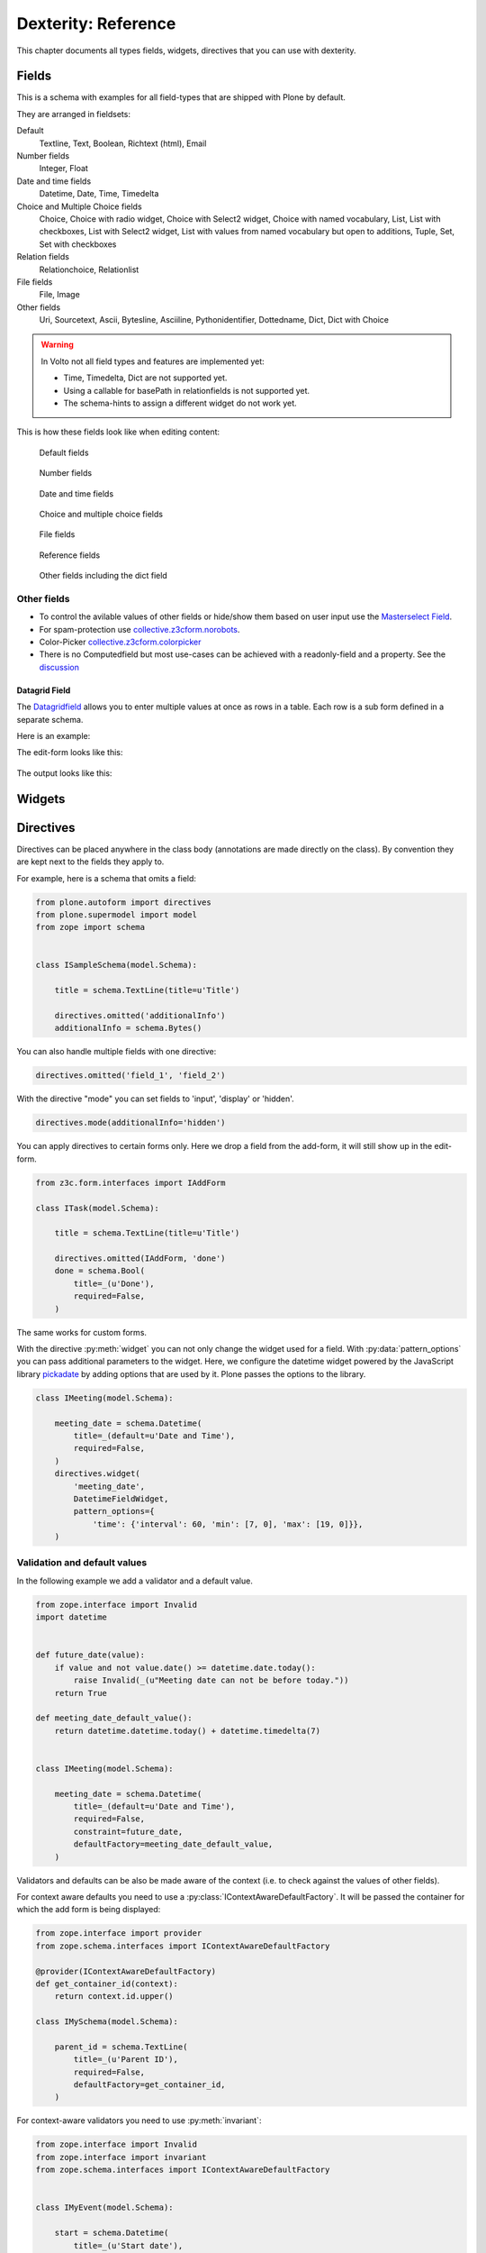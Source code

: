 .. _dexterity1-label:

====================
Dexterity: Reference
====================

This chapter documents all types fields, widgets, directives that you can use with dexterity.

Fields
======

This is a schema with examples for all field-types that are shipped with Plone by default.

They are arranged in fieldsets:

Default
    Textline, Text, Boolean, Richtext (html), Email

Number fields
    Integer, Float

Date and time fields
    Datetime,
    Date,
    Time,
    Timedelta

Choice and Multiple Choice fields
    Choice,
    Choice with radio widget,
    Choice with Select2 widget,
    Choice with named vocabulary,
    List,
    List with checkboxes,
    List with Select2 widget,
    List with values from named vocabulary but open to additions,
    Tuple,
    Set,
    Set with checkboxes

Relation fields
    Relationchoice, Relationlist

File fields
    File, Image

Other fields
    Uri, Sourcetext, Ascii, Bytesline, Asciiline, Pythonidentifier, Dottedname, Dict, Dict with Choice

.. warning::

    In Volto not all field types and features are implemented yet:

    * Time, Timedelta, Dict are not supported yet.
    * Using a callable for basePath in relationfields is not supported yet.
    * The schema-hints to assign a different widget do not work yet.


..  code-block:: python
    :linenos:

    # -*- coding: utf-8 -*-
    from plone.app.multilingual.browser.interfaces import make_relation_root_path
    from plone.app.textfield import RichText
    from plone.app.z3cform.widget import AjaxSelectFieldWidget
    from plone.app.z3cform.widget import RelatedItemsFieldWidget
    from plone.app.z3cform.widget import SelectFieldWidget
    from plone.autoform import directives
    from plone.dexterity.content import Container
    from plone.namedfile.field import NamedBlobFile
    from plone.namedfile.field import NamedBlobImage
    from plone.schema.email import Email
    from plone.supermodel import model
    from plone.supermodel.directives import fieldset
    from plone.supermodel.directives import primary
    from ploneconf.site import _
    from z3c.form.browser.checkbox import CheckBoxFieldWidget
    from z3c.form.browser.radio import RadioFieldWidget
    from z3c.relationfield.schema import Relation
    from z3c.relationfield.schema import RelationChoice
    from z3c.relationfield.schema import RelationList
    from zope import schema
    from zope.interface import implementer


    class IExample(model.Schema):
        """Dexterity-Schema with all field-types."""

        # The most used fields
        # textline, text, bool, richtext, email


        fieldset(
            'numberfields',
            label=u'Number fields',
            fields=('int_field', 'float_field'),
        )

        fieldset(
            'datetimefields',
            label=u'Date and time fields',
            fields=('datetime_field', 'date_field', 'time_field', 'timedelta_field'),
        )

        fieldset(
            'choicefields',
            label=u'Choice and Multiple Choice fields',
            fields=(
                'choice_field',
                'choice_field_radio',
                'choice_field_select',
                'choice_field_voc',
                'list_field',
                'list_field_checkbox',
                'list_field_select',
                'list_field_voc_unconstrained',
                'tuple_field',
                'set_field',
                'set_field_checkbox',
            ),
        )

        fieldset(
            'relationfields',
            label=u'Relation fields',
            fields=('relationchoice_field', 'relationlist_field'),
        )

        fieldset(
            'filefields',
            label=u'File fields',
            fields=('file_field', 'image_field'),
        )

        fieldset(
            'otherfields',
            label=u'Other fields',
            fields=(
                'uri_field',
                'sourcetext_field',
                'ascii_field',
                'bytesline_field',
                'asciiline_field',
                'pythonidentifier_field',
                'dottedname_field',
                'dict_field',
                'dict_field_with_choice',
                ),
        )

        primary('title')
        title = schema.TextLine(
            title=u'Primary Field (Textline)',
            required=True,
            )

        text_field = schema.Text(
            title=u'Text Field',
            required=False,
            missing_value=u'',
        )

        textline_field = schema.TextLine(
            title=u'Textline field',
            description=u'A simple input field',
            required=False,
            )

        bool_field = schema.Bool(
            title=u'Boolean field',
            required=False,
        )

        choice_field = schema.Choice(
            title=u'Choice field',
            values=[u'One', u'Two', u'Three'],
            required=True,
            )

        directives.widget(choice_field_radio=RadioFieldWidget)
        choice_field_radio = schema.Choice(
            title=u'Choice field with radio boxes',
            values=[u'One', u'Two', u'Three'],
            required=True,
            )

        choice_field_voc = schema.Choice(
            title=u'Choicefield with values from named vocabulary',
            vocabulary='plone.app.vocabularies.PortalTypes',
            required=False,
            )

        directives.widget(choice_field_select=SelectFieldWidget)
        choice_field_select = schema.Choice(
            title=u'Choicefield with select2 widget',
            vocabulary='plone.app.vocabularies.PortalTypes',
            required=False,
            )

        list_field = schema.List(
            title=u'List field',
            value_type=schema.Choice(
                values=[u'Beginner', u'Advanced', u'Professional'],
                ),
            required=False,
            missing_value=[],
            )

        directives.widget(list_field_checkbox=CheckBoxFieldWidget)
        list_field_checkbox = schema.List(
            title=u'List field with checkboxes',
            value_type=schema.Choice(
                values=[u'Beginner', u'Advanced', u'Professional'],
                ),
            required=False,
            missing_value=[],
            )

        directives.widget(list_field_select=SelectFieldWidget)
        list_field_select = schema.List(
            title=u'List field with select widget',
            value_type=schema.Choice(
                values=[u'Beginner', u'Advanced', u'Professional'],
                ),
            required=False,
            missing_value=[],
            )

        list_field_voc_unconstrained = schema.List(
            title=u'List field with values from vocabulary but not constrained to them.',
            value_type=schema.TextLine(),
            required=False,
            missing_value=[],
            )
        directives.widget(
            'list_field_voc_unconstrained',
            AjaxSelectFieldWidget,
            vocabulary='plone.app.vocabularies.Users'
        )


        tuple_field = schema.Tuple(
            title=u'Tuple field',
            value_type=schema.Choice(
                values=[u'Beginner', u'Advanced', u'Professional'],
                ),
            required=False,
            missing_value=(),
            )

        set_field = schema.Set(
            title=u'Set field',
            value_type=schema.Choice(
                values=[u'Beginner', u'Advanced', u'Professional'],
                ),
            required=False,
            missing_value={},
            )

        directives.widget(set_field_checkbox=CheckBoxFieldWidget)
        set_field_checkbox = schema.Set(
            title=u'Set field with checkboxes',
            value_type=schema.Choice(
                values=[u'Beginner', u'Advanced', u'Professional'],
                ),
            required=False,
            missing_value={},
            )

        # File fields
        image_field = NamedBlobImage(
            title=u'Image field',
            description=u'A upload field for images',
            required=False,
            )

        file_field = NamedBlobFile(
            title=u'File field',
            description=u'A upload field for files',
            required=False,
            )

        # Date and Time fields
        datetime_field = schema.Datetime(
            title=u'Datetime field',
            description=u'Uses a date and time picker',
            required=False,
        )

        date_field = schema.Date(
            title=u'Date field',
            description=u'Uses a date picker',
            required=False,
        )

        time_field = schema.Time(
            title=u'Time field',
            required=False,
            )

        timedelta_field = schema.Timedelta(
            title=u'Timedelta field',
            required=False,
            )

        # Relation Fields
        relationchoice_field = RelationChoice(
            title=u"Relationchoice field",
            vocabulary='plone.app.vocabularies.Catalog',
            required=False,
        )
        directives.widget(
            "relationchoice_field",
            RelatedItemsFieldWidget,
            pattern_options={
                "selectableTypes": ["Document"],
                "basePath": make_relation_root_path,
            },
        )

        relationlist_field = RelationList(
            title=u"Relationlist Field",
            default=[],
            value_type=RelationChoice(vocabulary='plone.app.vocabularies.Catalog'),
            required=False,
            missing_value=[],
        )
        directives.widget(
            "relationlist_field",
            RelatedItemsFieldWidget,
            vocabulary='plone.app.vocabularies.Catalog',
            pattern_options={
                "selectableTypes": ["Document"],
                "basePath": make_relation_root_path,
            },
        )

        # Number fields
        int_field = schema.Int(
            title=u"Integer Field (e.g. 12)",
            description=u"Allocated (maximum) number of objects",
            required=False,
        )

        float_field = schema.Float(
            title=u"Float field (e.g. 12.2)",
            required=False,
        )

        # Text fields
        email_field = Email(
            title=u'Email field',
            description=u'A simple input field for a email',
            required=False,
            )

        uri_field = schema.URI(
            title=u'URI field',
            description=u'A simple input field for a URLs',
            required=False,
            )

        richtext_field = RichText(
            title=u'RichText field',
            description=u'This uses a richtext editor.',
            max_length=2000,
            required=False,
            )

        sourcetext_field = schema.SourceText(
            title=u'SourceText field',
            required=False,
            )

        ascii_field = schema.ASCII(
            title=u'ASCII field',
            required=False,
            )

        bytesline_field = schema.BytesLine(
            title=u'BytesLine field',
            required=False,
            )

        asciiline_field = schema.ASCIILine(
            title=u'ASCIILine field',
            required=False,
            )

        pythonidentifier_field = schema.PythonIdentifier(
            title=u'PythonIdentifier field',
            required=False,
            )

        dottedname_field = schema.DottedName(
            title=u'DottedName field',
            required=False,
            )

        dict_field = schema.Dict(
            title=u'Dict field',
            required=False,
            key_type = schema.TextLine(
                title=u'Key',
                required=False,
                ),
            value_type = schema.TextLine(
                title=u'Value',
                required=False,
                ),
            )

        dict_field_with_choice = schema.Dict(
            title=u'Dict field with key and value as choice',
            required=False,
            key_type = schema.Choice(
                title=u'Key',
                values=[u'One', u'Two', u'Three'],
                required=False,
                ),
            value_type = schema.Set(
                title=u'Value',
                value_type=schema.Choice(
                    values=[u'Beginner', u'Advanced', u'Professional'],
                    ),
                required=False,
                missing_value={},
                ),
            )

    @implementer(IExample)
    class Example(Container):
        """Example instance class"""


This is how these fields look like when editing content:

.. figure:: _static/dexterity_reference_default_fields.png
   :alt: Default fields

   Default fields

.. figure:: _static/dexterity_reference_number_fields.png
   :alt: Number fields

   Number fields

.. figure:: _static/dexterity_reference_datetime_fields.png
   :alt: Date and time fields

   Date and time fields

.. figure:: _static/dexterity_reference_choice_and_list_fields.png
   :alt: Choice and multiple choice fields

   Choice and multiple choice fields

.. figure:: _static/dexterity_reference_file_fields.png
   :alt: File fields

   File fields

.. figure:: _static/dexterity_reference_relation_fields.png
   :alt: Reference fields

   Reference fields

.. figure:: _static/dexterity_reference_other_fields.png
   :alt: Other fields including the dict field

   Other fields including the dict field



Other fields
------------

* To control the avilable values of other fields or hide/show them based on user input use the `Masterselect Field <https://pypi.org/project/plone.formwidget.masterselect/>`_.
* For spam-protection use `collective.z3cform.norobots <https://pypi.org/project/collective.z3cform.norobots/>`_.
* Color-Picker `collective.z3cform.colorpicker <https://github.com/collective/collective.z3cform.colorpicker>`_
* There is no Computedfield but most use-cases can be achieved with a readonly-field and a property. See the `discussion <https://community.plone.org/t/computed-field-for-dexterity/>`_


Datagrid Field
``````````````

The `Datagridfield <https://pypi.org/project/collective.z3cform.datagridfield/>`_ allows you to enter multiple values at once as rows in a table. Each row is a sub form defined in a separate schema.

Here is an example:

..  code-block:: python
    :linenos:

    # -*- coding: utf-8 -*-
    from collective.z3cform.datagridfield import DataGridFieldFactory
    from collective.z3cform.datagridfield import DictRow
    from plone.app.z3cform.widget import SelectFieldWidget
    from plone.autoform import directives
    from plone.supermodel import model
    from zope import schema
    from zope.interface import Interface


    class IMyRowSchema(Interface):

        choice_field = schema.Choice(
            title='Choice Field',
            vocabulary='plone.app.vocabularies.PortalTypes',
            required=False,
            )
        directives.widget('objective', SelectFieldWidget)

        textline_field = schema.TextLine(
            title='Textline field',
            required=False,
            )

        bool_field = schema.Bool(
            title=u'Boolean field',
            required=False,
        )


    class IExampleWithDatagrid(model.Schema):

        title = schema.TextLine(title=u'Title', required=True)

        datagrid_field = schema.List(
            title=u'Datagrid field',
            value_type=DictRow(title=u'Table', schema=IMyRowSchema),
            default=[],
            required=False,
        )
        directives.widget('datagrid_field', DataGridFieldFactory)



The edit-form looks like this:

.. figure:: _static/dexterity_reference_datagridfield_edit.png

The output looks like this:

.. figure:: _static/dexterity_reference_datagridfield_view.png

..  seealso::

    * `All available Fields <https://docs.plone.org/external/plone.app.dexterity/docs/reference/fields.html#field-types>`_
    * `Schema-driven types with Dexterity <https://docs.plone.org/external/plone.app.dexterity/docs/schema-driven-types.html#schema-driven-types>`_


Widgets
=======

.. todo::

    Document all available widgets


Directives
==========

Directives can be placed anywhere in the class body (annotations are made directly on the class). By convention they are kept next to the fields they apply to.

For example, here is a schema that omits a field:

..  code-block:: python

    from plone.autoform import directives
    from plone.supermodel import model
    from zope import schema


    class ISampleSchema(model.Schema):

        title = schema.TextLine(title=u'Title')

        directives.omitted('additionalInfo')
        additionalInfo = schema.Bytes()


You can also handle multiple fields with one directive:

..  code-block:: python

    directives.omitted('field_1', 'field_2')

With the directive "mode" you can set fields to 'input', 'display' or 'hidden'.

..  code-block:: python

    directives.mode(additionalInfo='hidden')

You can apply directives to certain forms only. Here we drop a field from the add-form, it will still show up in the edit-form.

..  code-block:: python

    from z3c.form.interfaces import IAddForm

    class ITask(model.Schema):

        title = schema.TextLine(title=u'Title')

        directives.omitted(IAddForm, 'done')
        done = schema.Bool(
            title=_(u'Done'),
            required=False,
        )

The same works for custom forms.

With the directive :py:meth:`widget` you can not only change the widget used for a field. With :py:data:`pattern_options` you can pass additional parameters to the widget. Here, we configure the datetime widget powered by the JavaScript library `pickadate <https://amsul.ca/pickadate.js/>`_  by adding options that are used by it. Plone passes the options to the library.

..  code-block:: python

    class IMeeting(model.Schema):

        meeting_date = schema.Datetime(
            title=_(default=u'Date and Time'),
            required=False,
        )
        directives.widget(
            'meeting_date',
            DatetimeFieldWidget,
            pattern_options={
                'time': {'interval': 60, 'min': [7, 0], 'max': [19, 0]}},
        )


Validation and default values
-----------------------------

In the following example we add a validator and a default value.


..  code-block:: python

    from zope.interface import Invalid
    import datetime


    def future_date(value):
        if value and not value.date() >= datetime.date.today():
            raise Invalid(_(u"Meeting date can not be before today."))
        return True

    def meeting_date_default_value():
        return datetime.datetime.today() + datetime.timedelta(7)


    class IMeeting(model.Schema):

        meeting_date = schema.Datetime(
            title=_(default=u'Date and Time'),
            required=False,
            constraint=future_date,
            defaultFactory=meeting_date_default_value,
        )

Validators and defaults can be also be made aware of the context (i.e. to check against the values of other fields).

For context aware defaults you need to use a :py:class:`IContextAwareDefaultFactory`. It will be passed the container for which the add form is being displayed:

..  code-block:: python

    from zope.interface import provider
    from zope.schema.interfaces import IContextAwareDefaultFactory

    @provider(IContextAwareDefaultFactory)
    def get_container_id(context):
        return context.id.upper()

    class IMySchema(model.Schema):

        parent_id = schema.TextLine(
            title=_(u'Parent ID'),
            required=False,
            defaultFactory=get_container_id,
        )

For context-aware validators you need to use :py:meth:`invariant`:

..  code-block:: python

    from zope.interface import Invalid
    from zope.interface import invariant
    from zope.schema.interfaces import IContextAwareDefaultFactory


    class IMyEvent(model.Schema):

        start = schema.Datetime(
            title=_(u'Start date'),
            required=False)

        end = schema.Datetime(
                title=_(u"End date"),
                required=False)

        @invariant
        def validate_start_end(data):
            if data.start is not None and data.end is not None:
                if data.start > data.end:
                    raise Invalid(_('Start must be before the end.'))

.. seealso::

    To learn more about directives, validators and default values, refer to the following:

    * `Form schema hints and directives <https://docs.plone.org/external/plone.app.dexterity/docs/reference/form-schema-hints.html>`_
    * `Validation <https://docs.plone.org/develop/addons/schema-driven-forms/customising-form-behaviour/validation.html>`_ (this documentation unfortunately still uses the obsolete grok technology)
    * `z3c.form documentation <https://pypi.org/project/z3c.form#validators>`_
    * `Default values for fields on add forms <https://docs.plone.org/external/plone.app.dexterity/docs/advanced/defaults.html>`_
